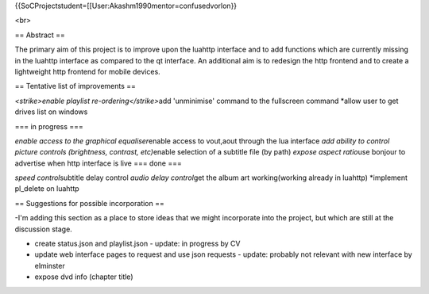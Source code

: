 {{SoCProjectstudent=[[User:Akashm1990mentor=confusedvorlon}}

<br>

== Abstract ==

The primary aim of this project is to improve upon the luahttp interface
and to add functions which are currently missing in the luahttp
interface as compared to the qt interface. An additional aim is to
redesign the http frontend and to create a lightweight http frontend for
mobile devices.

== Tentative list of improvements ==

*<strike>enable playlist re-ordering</strike>*\ add 'unminimise' command
to the fullscreen command \*allow user to get drives list on windows

=== in progress ===

*enable access to the graphical equaliser*\ enable access to vout,aout
through the lua interface *add ability to control picture controls
(brightness, contrast, etc)*\ enable selection of a subtitle file (by
path) *expose aspect ratio*\ use bonjour to advertise when http
interface is live === done ===

*speed control*\ subtitle delay control *audio delay control*\ get the
album art working(working already in luahttp) \*implement pl_delete on
luahttp

== Suggestions for possible incorporation ==

-I'm adding this section as a place to store ideas that we might
incorporate into the project, but which are still at the discussion
stage.

-  create status.json and playlist.json - update: in progress by CV
-  update web interface pages to request and use json requests - update:
   probably not relevant with new interface by elminster
-  expose dvd info (chapter title)
